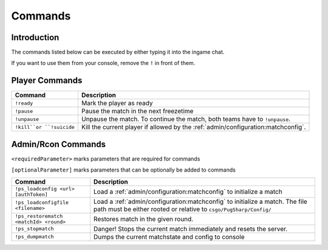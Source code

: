 Commands
==================================================

Introduction
----------------------------------------
The commands listed below can be executed by either typing it into the ingame chat.

If you want to use them from your console, remove the ``!`` in front of them.


Player Commands
----------------------------------------

+--------------------------+-----------------------------------------------------------------------------------+
|         Command          |                                    Description                                    |
+==========================+===================================================================================+
| ``!ready``               | Mark the player as ready                                                          |
+--------------------------+-----------------------------------------------------------------------------------+
| ``!pause``               | Pause the match in the next freezetime                                            |
+--------------------------+-----------------------------------------------------------------------------------+
| ``!unpause``             | Unpause the match. To continue the match, both teams have to ``!unpause``.        |
+--------------------------+-----------------------------------------------------------------------------------+
| ``!kill``or ``!suicide`` | Kill the current player if allowed by the :ref:`admin/configuration:matchconfig`. |
+--------------------------+-----------------------------------------------------------------------------------+


Admin/Rcon Commands
-------------------

``<requiredParameter>`` marks parameters that are required for commands

``[optionalParameter]`` marks parameters that can be optionally be added to commands

+----------------------------------------+---------------------------------------------------------------------------------------------------------------------------------------------------+
|                Command                 |                                                                    Description                                                                    |
+========================================+===================================================================================================================================================+
| ``!ps_loadconfig <url> [authToken]``   | Load a :ref:`admin/configuration:matchconfig` to initialize a match                                                                               |
+----------------------------------------+---------------------------------------------------------------------------------------------------------------------------------------------------+
| ``!ps_loadconfigfile <filename>``      | Load a :ref:`admin/configuration:matchconfig` to initialize a match. The file path must be either rooted or relative to ``csgo/PugSharp/Config/`` |
+----------------------------------------+---------------------------------------------------------------------------------------------------------------------------------------------------+
| ``!ps_restorematch <matchId> <round>`` | Restores match in the given round.                                                                                                                |
+----------------------------------------+---------------------------------------------------------------------------------------------------------------------------------------------------+
| ``!ps_stopmatch``                      | Danger! Stops the current match immediately and resets the server.                                                                                |
+----------------------------------------+---------------------------------------------------------------------------------------------------------------------------------------------------+
| ``!ps_dumpmatch``                      | Dumps the current matchstate and config to console                                                                                                |
+----------------------------------------+---------------------------------------------------------------------------------------------------------------------------------------------------+

